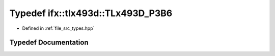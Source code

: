 .. _exhale_typedef_types_8hpp_1aabd5bd616e121791d25c8f9ef04bc6e7:

Typedef ifx::tlx493d::TLx493D_P3B6
==================================

- Defined in :ref:`file_src_types.hpp`


Typedef Documentation
---------------------


.. doxygentypedef:: ifx::tlx493d::TLx493D_P3B6
   :project: XENSIV 3D Magnetic Sensors Arduino Library